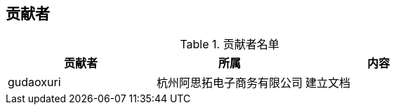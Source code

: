 [dedication]
== 贡献者


.贡献者名单
|====================
| 贡献者 | 所属 | 内容  

| gudaoxuri | 杭州阿思拓电子商务有限公司 | 建立文档
|====================